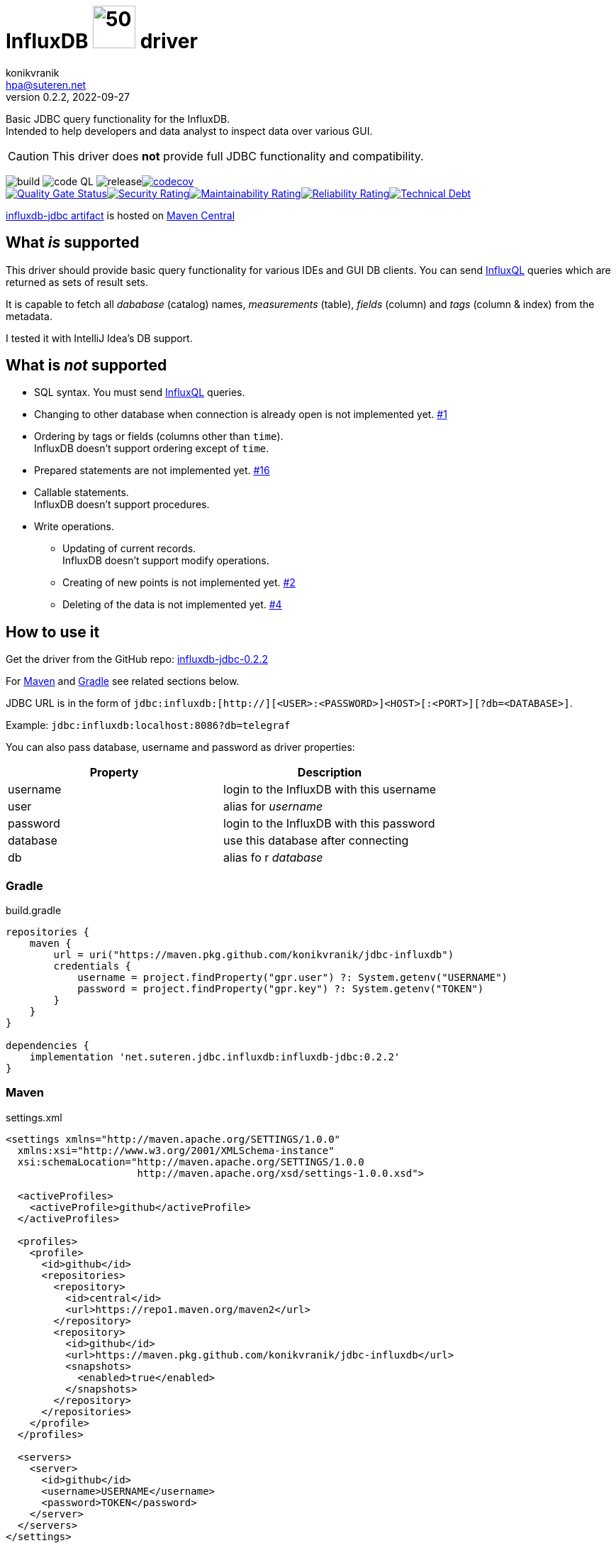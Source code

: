 = InfluxDB image:.resources/jdbc.png?[50,60] driver
:release-version: 0.2.2
:uri-InfluxQL: https://docs.influxdata.com/influxdb/v1.7/query_language/data_exploration/
:uri-packages: https://github.com/konikvranik/jdbc-influxdb/packages/1650633?version={release-version}
:project-uri: https://github.com/konikvranik/jdbc-influxdb
:issues-uri: {project-uri}/issues/
:icons: font
konikvranik <hpa@suteren.net>
v{release-version}, 2022-09-27

Basic JDBC query functionality for the InfluxDB. +
Intended to help developers and data analyst to inspect data over various GUI.

CAUTION: This driver does *not* provide full JDBC functionality and compatibility.

image:https://github.com/konikvranik/jdbc-influxdb/actions/workflows/gradle.yml/badge.svg[build]{nbsp}image:https://github.com/konikvranik/jdbc-influxdb/actions/workflows/codeql-analysis.yml/badge.svg[code QL]{nbsp}image:https://github.com/konikvranik/jdbc-influxdb/actions/workflows/gradle-publish.yml/badge.svg[release]https://codecov.io/gh/konikvranik/jdbc-influxdb[image:https://codecov.io/gh/konikvranik/jdbc-influxdb/graph/badge.svg?token=3L4CCNWETC[codecov]] +
link:https://sonarcloud.io/summary/new_code?id=konikvranik_jdbc-influxdb[image:https://sonarcloud.io/api/project_badges/measure?project=konikvranik_jdbc-influxdb&metric=alert_status[Quality
Gate
Status]]link:https://sonarcloud.io/summary/new_code?id=konikvranik_jdbc-influxdb[image:https://sonarcloud.io/api/project_badges/measure?project=konikvranik_jdbc-influxdb&metric=security_rating[Security
Rating]]link:https://sonarcloud.io/summary/new_code?id=konikvranik_jdbc-influxdb[image:https://sonarcloud.io/api/project_badges/measure?project=konikvranik_jdbc-influxdb&metric=sqale_rating[Maintainability
Rating]]link:https://sonarcloud.io/summary/new_code?id=konikvranik_jdbc-influxdb[image:https://sonarcloud.io/api/project_badges/measure?project=konikvranik_jdbc-influxdb&metric=reliability_rating[Reliability
Rating]]link:https://sonarcloud.io/summary/new_code?id=konikvranik_jdbc-influxdb[image:https://sonarcloud.io/api/project_badges/measure?project=konikvranik_jdbc-influxdb&metric=sqale_index[Technical
Debt]]


link:https://central.sonatype.com/artifact/net.suteren.jdbc.influxdb/influxdb-jdbc[influxdb-jdbc
artifact] is hosted on https://central.sonatype.com/[Maven Central]


[[supported]]
== What _is_ supported

This driver should provide basic query functionality for various IDEs and GUI DB clients.
You can send {uri-InfluxQL}[InfluxQL] queries which are returned as sets of result sets.

It is capable to fetch all _dababase_ (catalog) names, _measurements_ (table), _fields_ (column) and _tags_ (column & index) from the metadata.

I tested it with IntelliJ Idea's DB support.

== What is _not_ supported

* SQL syntax.
You must send {uri-InfluxQL}[InfluxQL] queries.
* Changing to other database when connection is already open is not implemented yet. {issues-uri}1[#1]
* Ordering by tags or fields (columns other than `time`). +
InfluxDB doesn't support ordering except of `time`.
* Prepared statements are not implemented yet. {issues-uri}16[#16]
* Callable statements. +
InfluxDB doesn't support procedures.
* Write operations.
- Updating of current records. +
InfluxDB doesn't support modify operations.
- Creating of new points is not implemented yet. {issues-uri}2[#2]
- Deleting of the data is not implemented yet. {issues-uri}4[#4]

== How to use it

Get the driver from the GitHub repo: {uri-packages}[influxdb-jdbc-{release-version}]

For <<maven>> and <<gradle>> see related sections below.

JDBC URL is in the form of `jdbc:influxdb:[http://][<USER>:<PASSWORD>]<HOST>[:<PORT>][?db=<DATABASE>]`.

Example: `jdbc:influxdb:localhost:8086?db=telegraf`

You can also pass database, username and password as driver properties:

[%header]
|===
| Property | Description
| username | login to the InfluxDB with this username
| user | alias for _username_
| password | login to the InfluxDB with this password
| database | use this database after connecting
| db | alias fo r _database_
|===

[[gradle]]
=== Gradle

.build.gradle
[source,groovy,subs="attributes,verbatim"]
----
repositories {
    maven {
        url = uri("https://maven.pkg.github.com/konikvranik/jdbc-influxdb")
        credentials {
            username = project.findProperty("gpr.user") ?: System.getenv("USERNAME")
            password = project.findProperty("gpr.key") ?: System.getenv("TOKEN")
        }
    }
}

dependencies {
    implementation 'net.suteren.jdbc.influxdb:influxdb-jdbc:{release-version}'
}
----

[[maven]]
=== Maven

.settings.xml
[source,xml]
----
<settings xmlns="http://maven.apache.org/SETTINGS/1.0.0"
  xmlns:xsi="http://www.w3.org/2001/XMLSchema-instance"
  xsi:schemaLocation="http://maven.apache.org/SETTINGS/1.0.0
                      http://maven.apache.org/xsd/settings-1.0.0.xsd">

  <activeProfiles>
    <activeProfile>github</activeProfile>
  </activeProfiles>

  <profiles>
    <profile>
      <id>github</id>
      <repositories>
        <repository>
          <id>central</id>
          <url>https://repo1.maven.org/maven2</url>
        </repository>
        <repository>
          <id>github</id>
          <url>https://maven.pkg.github.com/konikvranik/jdbc-influxdb</url>
          <snapshots>
            <enabled>true</enabled>
          </snapshots>
        </repository>
      </repositories>
    </profile>
  </profiles>

  <servers>
    <server>
      <id>github</id>
      <username>USERNAME</username>
      <password>TOKEN</password>
    </server>
  </servers>
</settings>
----

.pom.xml
[source,xml,subs="attributes,verbatim"]
----
<dependency>
  <groupId>net.suteren.jdbc.influxdb</groupId>
  <artifactId>influxdb-jdbc</artifactId>
  <version>{release-version}</version>
</dependency>
----
